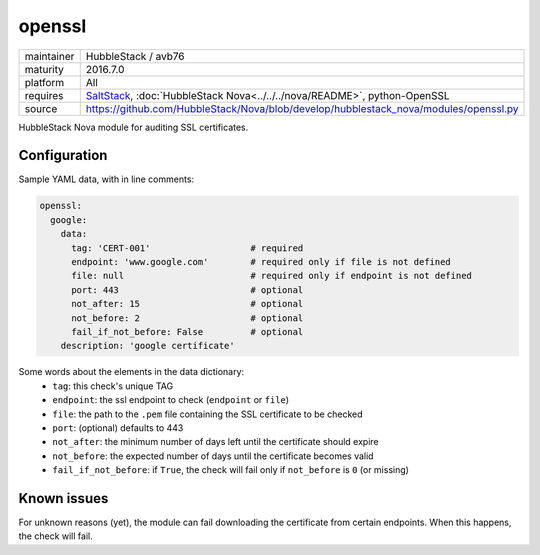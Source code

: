 openssl
-------

==========  ======================
maintainer  HubbleStack / avb76
maturity    2016.7.0
platform    All
requires    SaltStack_, :doc:`HubbleStack Nova<../../../nova/README>`, python-OpenSSL
source      https://github.com/HubbleStack/Nova/blob/develop/hubblestack_nova/modules/openssl.py
==========  ======================

.. _SaltStack: https://saltstack.com

HubbleStack Nova module for auditing SSL certificates.

Configuration
~~~~~~~~~~~~~

Sample YAML data, with in line comments:

.. code-block:: yaml

    openssl:
      google:
        data:
          tag: 'CERT-001'                   # required
          endpoint: 'www.google.com'        # required only if file is not defined
          file: null                        # required only if endpoint is not defined
          port: 443                         # optional
          not_after: 15                     # optional
          not_before: 2                     # optional
          fail_if_not_before: False         # optional
        description: 'google certificate'

Some words about the elements in the data dictionary:
 * ``tag``: this check's unique TAG
 * ``endpoint``: the ssl endpoint to check (``endpoint`` or ``file``)
 * ``file``: the path to the ``.pem`` file containing the SSL certificate to be checked
 * ``port``: (optional) defaults to 443
 * ``not_after``: the minimum number of days left until the certificate should expire
 * ``not_before``: the expected number of days until the certificate becomes valid
 * ``fail_if_not_before``:  if ``True``, the check will fail only if ``not_before`` is ``0`` (or missing)

Known issues
~~~~~~~~~~~~ 

For unknown reasons (yet), the module can fail downloading the certificate from
certain endpoints. When this happens, the check will fail.
